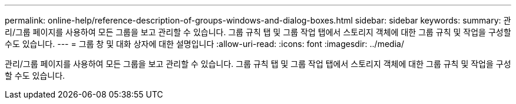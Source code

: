 ---
permalink: online-help/reference-description-of-groups-windows-and-dialog-boxes.html 
sidebar: sidebar 
keywords:  
summary: 관리/그룹 페이지를 사용하여 모든 그룹을 보고 관리할 수 있습니다. 그룹 규칙 탭 및 그룹 작업 탭에서 스토리지 객체에 대한 그룹 규칙 및 작업을 구성할 수도 있습니다. 
---
= 그룹 창 및 대화 상자에 대한 설명입니다
:allow-uri-read: 
:icons: font
:imagesdir: ../media/


[role="lead"]
관리/그룹 페이지를 사용하여 모든 그룹을 보고 관리할 수 있습니다. 그룹 규칙 탭 및 그룹 작업 탭에서 스토리지 객체에 대한 그룹 규칙 및 작업을 구성할 수도 있습니다.
